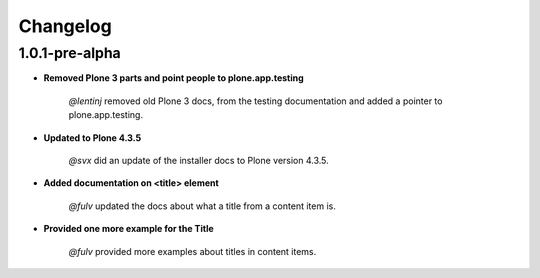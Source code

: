 Changelog
=========

1.0.1-pre-alpha
----------------

- **Removed Plone 3 parts and point people to plone.app.testing**

    *@lentinj* removed old Plone 3 docs, from the testing documentation and added a pointer to plone.app.testing.

- **Updated to Plone 4.3.5**

    *@svx* did an update of the installer docs to Plone version 4.3.5.

- **Added documentation on <title> element**

    *@fulv* updated the docs about what a title from a content item is.

- **Provided one more example for the Title**

    *@fulv* provided more examples about titles in content items.

